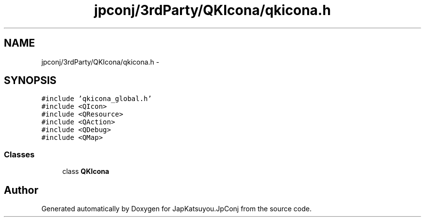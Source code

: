 .TH "jpconj/3rdParty/QKIcona/qkicona.h" 3 "Tue Aug 29 2017" "Version 2.0.0" "JapKatsuyou.JpConj" \" -*- nroff -*-
.ad l
.nh
.SH NAME
jpconj/3rdParty/QKIcona/qkicona.h \- 
.SH SYNOPSIS
.br
.PP
\fC#include 'qkicona_global\&.h'\fP
.br
\fC#include <QIcon>\fP
.br
\fC#include <QResource>\fP
.br
\fC#include <QAction>\fP
.br
\fC#include <QDebug>\fP
.br
\fC#include <QMap>\fP
.br

.SS "Classes"

.in +1c
.ti -1c
.RI "class \fBQKIcona\fP"
.br
.in -1c
.SH "Author"
.PP 
Generated automatically by Doxygen for JapKatsuyou\&.JpConj from the source code\&.

